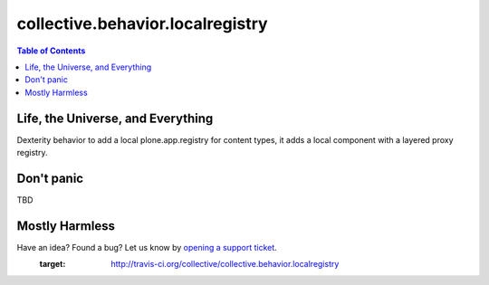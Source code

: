 *********************************
collective.behavior.localregistry
*********************************

.. contents:: Table of Contents

Life, the Universe, and Everything
----------------------------------

Dexterity behavior to add a local plone.app.registry for content types, it
adds a local component with a layered proxy registry.

Don't panic
-----------

TBD

Mostly Harmless
---------------

Have an idea? Found a bug? Let us know by `opening a support ticket`_.
    :target: http://travis-ci.org/collective/collective.behavior.localregistry

.. _`opening a support ticket`: https://github.com/simplesconsultoria/collective.behavior.localregistry/issues
